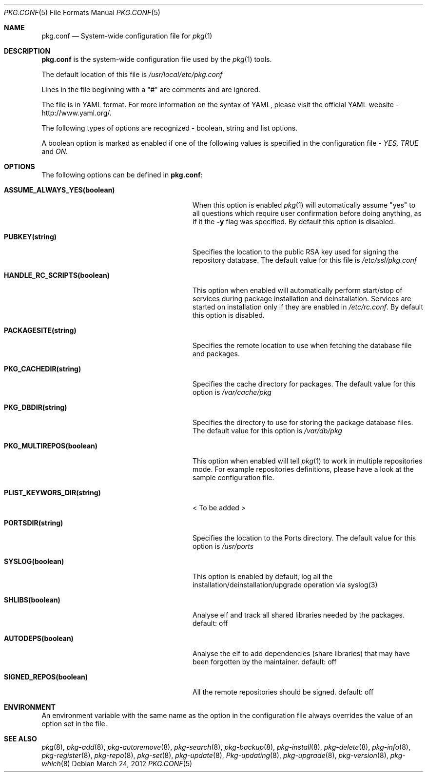 .\"
.\" FreeBSD pkg - a next generation package for the installation and maintenance
.\" of non-core utilities.
.\"
.\" Redistribution and use in source and binary forms, with or without
.\" modification, are permitted provided that the following conditions
.\" are met:
.\" 1. Redistributions of source code must retain the above copyright
.\"    notice, this list of conditions and the following disclaimer.
.\" 2. Redistributions in binary form must reproduce the above copyright
.\"    notice, this list of conditions and the following disclaimer in the
.\"    documentation and/or other materials provided with the distribution.
.\"
.\"
.\"     @(#)pkg.1
.\" $FreeBSD$
.\"
.Dd March 24, 2012
.Dt PKG.CONF 5
.Os
.Sh NAME
.Nm "pkg.conf"
.Nd System-wide configuration file for
.Xr pkg 1
.Sh DESCRIPTION
.Nm
is the system-wide configuration file used by the
.Xr pkg 1
tools.
.Pp
The default location of this file is
.Fa /usr/local/etc/pkg.conf
.Pp
Lines in the file beginning with a "#" are comments
and are ignored.
.Pp
The file is in YAML format. For more information on the syntax of YAML,
please visit the official YAML website - http://www.yaml.org/.
.Pp
The following types of options are recognized -
boolean, string and list options.
.Pp
A boolean option is marked as enabled if one of the following values is
specified in the configuration file -
.Fa YES, TRUE
and
.Fa ON.
.Pp
.Sh OPTIONS
The following options can be defined in
.Nm :
.Bl -tag -width ".Cm ASSUME_ALWAYS_YES(boolean)"
.It Cm ASSUME_ALWAYS_YES(boolean)
When this option is enabled
.Xr pkg 1
will automatically assume "yes" to all questions
which require user confirmation before doing anything, as if it
the
.Fl y
flag was specified. By default this option is disabled.
.It Cm PUBKEY(string)
Specifies the location to the public RSA key used for signing the
repository database. The default value for this file is
.Fa /etc/ssl/pkg.conf
.It Cm HANDLE_RC_SCRIPTS(boolean)
This option when enabled
will automatically perform start/stop of services during package
installation and deinstallation. Services are started on installation only
if they are enabled in
.Fa /etc/rc.conf .
By default this option is disabled.
.It Cm PACKAGESITE(string)
Specifies the remote location to use
when fetching the database file and packages.
.It Cm PKG_CACHEDIR(string)
Specifies the cache directory for packages. The default value
for this option is
.Fa /var/cache/pkg
.It Cm PKG_DBDIR(string)
Specifies the directory to use for storing the package
database files. The default value for this option is
.Fa /var/db/pkg
.It Cm PKG_MULTIREPOS(boolean)
This option when enabled will tell
.Xr pkg 1
to work in multiple repositories mode. For example repositories
definitions, please have a look at the sample configuration file.
.It Cm PLIST_KEYWORS_DIR(string)
< To be added >
.It Cm PORTSDIR(string)
Specifies the location to the Ports directory. The default value
for this option is
.Fa /usr/ports
.It Cm SYSLOG(boolean)
This option is enabled by default, log all the
installation/deinstallation/upgrade operation via syslog(3)
.It Cm SHLIBS(boolean)
Analyse elf and track all shared libraries needed by the packages. default: off
.It Cm AUTODEPS(boolean)
Analyse the elf to add dependencies (share libraries) that may have been
forgotten by the maintainer. default: off
.It Cm SIGNED_REPOS(boolean)
All the remote repositories should be signed. default: off
.El
.Sh ENVIRONMENT
An environment variable with the same name as the option in the configuration 
file always overrides the value of an option set in the file.
.Sh SEE ALSO
.Xr pkg 8 ,
.Xr pkg-add 8 ,
.Xr pkg-autoremove 8 ,
.Xr pkg-search 8 ,
.Xr pkg-backup 8 ,
.Xr pkg-install 8 ,
.Xr pkg-delete 8 ,
.Xr pkg-info 8 ,
.Xr pkg-register 8 ,
.Xr pkg-repo 8 ,
.Xr pkg-set 8 ,
.Xr pkg-update 8 ,
.Xr Pkg-updating 8 ,
.Xr pkg-upgrade 8 ,
.Xr pkg-version 8 ,
.Xr pkg-which 8
